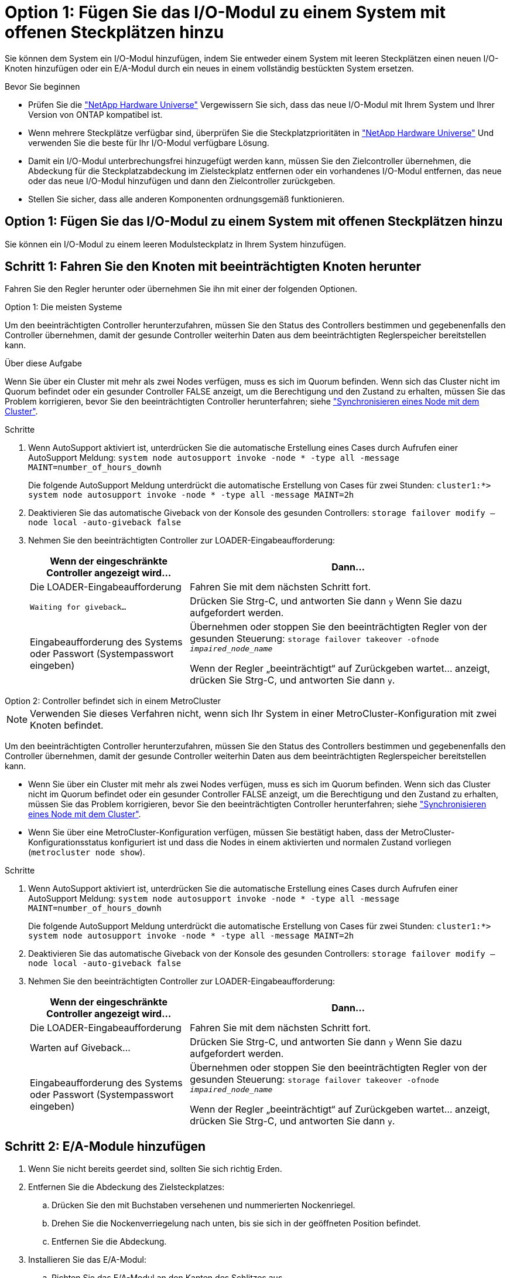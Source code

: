 = Option 1: Fügen Sie das I/O-Modul zu einem System mit offenen Steckplätzen hinzu
:allow-uri-read: 


Sie können dem System ein I/O-Modul hinzufügen, indem Sie entweder einem System mit leeren Steckplätzen einen neuen I/O-Knoten hinzufügen oder ein E/A-Modul durch ein neues in einem vollständig bestückten System ersetzen.

.Bevor Sie beginnen
* Prüfen Sie die https://hwu.netapp.com/["NetApp Hardware Universe"^] Vergewissern Sie sich, dass das neue I/O-Modul mit Ihrem System und Ihrer Version von ONTAP kompatibel ist.
* Wenn mehrere Steckplätze verfügbar sind, überprüfen Sie die Steckplatzprioritäten in https://hwu.netapp.com/["NetApp Hardware Universe"^] Und verwenden Sie die beste für Ihr I/O-Modul verfügbare Lösung.
* Damit ein I/O-Modul unterbrechungsfrei hinzugefügt werden kann, müssen Sie den Zielcontroller übernehmen, die Abdeckung für die Steckplatzabdeckung im Zielsteckplatz entfernen oder ein vorhandenes I/O-Modul entfernen, das neue oder das neue I/O-Modul hinzufügen und dann den Zielcontroller zurückgeben.
* Stellen Sie sicher, dass alle anderen Komponenten ordnungsgemäß funktionieren.




== Option 1: Fügen Sie das I/O-Modul zu einem System mit offenen Steckplätzen hinzu

Sie können ein I/O-Modul zu einem leeren Modulsteckplatz in Ihrem System hinzufügen.



== Schritt 1: Fahren Sie den Knoten mit beeinträchtigten Knoten herunter

Fahren Sie den Regler herunter oder übernehmen Sie ihn mit einer der folgenden Optionen.

[role="tabbed-block"]
====
.Option 1: Die meisten Systeme
--
Um den beeinträchtigten Controller herunterzufahren, müssen Sie den Status des Controllers bestimmen und gegebenenfalls den Controller übernehmen, damit der gesunde Controller weiterhin Daten aus dem beeinträchtigten Reglerspeicher bereitstellen kann.

.Über diese Aufgabe
Wenn Sie über ein Cluster mit mehr als zwei Nodes verfügen, muss es sich im Quorum befinden. Wenn sich das Cluster nicht im Quorum befindet oder ein gesunder Controller FALSE anzeigt, um die Berechtigung und den Zustand zu erhalten, müssen Sie das Problem korrigieren, bevor Sie den beeinträchtigten Controller herunterfahren; siehe link:https://docs.netapp.com/us-en/ontap/system-admin/synchronize-node-cluster-task.html?q=Quorum["Synchronisieren eines Node mit dem Cluster"^].

.Schritte
. Wenn AutoSupport aktiviert ist, unterdrücken Sie die automatische Erstellung eines Cases durch Aufrufen einer AutoSupport Meldung: `system node autosupport invoke -node * -type all -message MAINT=number_of_hours_downh`
+
Die folgende AutoSupport Meldung unterdrückt die automatische Erstellung von Cases für zwei Stunden: `cluster1:*> system node autosupport invoke -node * -type all -message MAINT=2h`

. Deaktivieren Sie das automatische Giveback von der Konsole des gesunden Controllers: `storage failover modify –node local -auto-giveback false`
. Nehmen Sie den beeinträchtigten Controller zur LOADER-Eingabeaufforderung:
+
[cols="1,2"]
|===
| Wenn der eingeschränkte Controller angezeigt wird... | Dann... 


 a| 
Die LOADER-Eingabeaufforderung
 a| 
Fahren Sie mit dem nächsten Schritt fort.



 a| 
`Waiting for giveback...`
 a| 
Drücken Sie Strg-C, und antworten Sie dann `y` Wenn Sie dazu aufgefordert werden.



 a| 
Eingabeaufforderung des Systems oder Passwort (Systempasswort eingeben)
 a| 
Übernehmen oder stoppen Sie den beeinträchtigten Regler von der gesunden Steuerung: `storage failover takeover -ofnode _impaired_node_name_`

Wenn der Regler „beeinträchtigt“ auf Zurückgeben wartet... anzeigt, drücken Sie Strg-C, und antworten Sie dann `y`.

|===


--
.Option 2: Controller befindet sich in einem MetroCluster
--

NOTE: Verwenden Sie dieses Verfahren nicht, wenn sich Ihr System in einer MetroCluster-Konfiguration mit zwei Knoten befindet.

Um den beeinträchtigten Controller herunterzufahren, müssen Sie den Status des Controllers bestimmen und gegebenenfalls den Controller übernehmen, damit der gesunde Controller weiterhin Daten aus dem beeinträchtigten Reglerspeicher bereitstellen kann.

* Wenn Sie über ein Cluster mit mehr als zwei Nodes verfügen, muss es sich im Quorum befinden. Wenn sich das Cluster nicht im Quorum befindet oder ein gesunder Controller FALSE anzeigt, um die Berechtigung und den Zustand zu erhalten, müssen Sie das Problem korrigieren, bevor Sie den beeinträchtigten Controller herunterfahren; siehe link:https://docs.netapp.com/us-en/ontap/system-admin/synchronize-node-cluster-task.html?q=Quorum["Synchronisieren eines Node mit dem Cluster"^].
* Wenn Sie über eine MetroCluster-Konfiguration verfügen, müssen Sie bestätigt haben, dass der MetroCluster-Konfigurationsstatus konfiguriert ist und dass die Nodes in einem aktivierten und normalen Zustand vorliegen (`metrocluster node show`).


.Schritte
. Wenn AutoSupport aktiviert ist, unterdrücken Sie die automatische Erstellung eines Cases durch Aufrufen einer AutoSupport Meldung: `system node autosupport invoke -node * -type all -message MAINT=number_of_hours_downh`
+
Die folgende AutoSupport Meldung unterdrückt die automatische Erstellung von Cases für zwei Stunden: `cluster1:*> system node autosupport invoke -node * -type all -message MAINT=2h`

. Deaktivieren Sie das automatische Giveback von der Konsole des gesunden Controllers: `storage failover modify –node local -auto-giveback false`
. Nehmen Sie den beeinträchtigten Controller zur LOADER-Eingabeaufforderung:
+
[cols="1,2"]
|===
| Wenn der eingeschränkte Controller angezeigt wird... | Dann... 


 a| 
Die LOADER-Eingabeaufforderung
 a| 
Fahren Sie mit dem nächsten Schritt fort.



 a| 
Warten auf Giveback...
 a| 
Drücken Sie Strg-C, und antworten Sie dann `y` Wenn Sie dazu aufgefordert werden.



 a| 
Eingabeaufforderung des Systems oder Passwort (Systempasswort eingeben)
 a| 
Übernehmen oder stoppen Sie den beeinträchtigten Regler von der gesunden Steuerung: `storage failover takeover -ofnode _impaired_node_name_`

Wenn der Regler „beeinträchtigt“ auf Zurückgeben wartet... anzeigt, drücken Sie Strg-C, und antworten Sie dann `y`.

|===


--
====


== Schritt 2: E/A-Module hinzufügen

. Wenn Sie nicht bereits geerdet sind, sollten Sie sich richtig Erden.
. Entfernen Sie die Abdeckung des Zielsteckplatzes:
+
.. Drücken Sie den mit Buchstaben versehenen und nummerierten Nockenriegel.
.. Drehen Sie die Nockenverriegelung nach unten, bis sie sich in der geöffneten Position befindet.
.. Entfernen Sie die Abdeckung.


. Installieren Sie das E/A-Modul:
+
.. Richten Sie das E/A-Modul an den Kanten des Schlitzes aus.
.. Schieben Sie das E/A-Modul in den Steckplatz, bis die vorletzte und nummerierte E/A-Nockenverriegelung mit dem E/A-Nockenstift einrastet.
.. Drücken Sie die E/A-Nockenverriegelung ganz nach oben, um das Modul zu verriegeln.


. Wenn es sich bei dem Ersatz-E/A-Modul um eine NIC handelt, verkabeln Sie das Modul mit den Datenschaltern.
+

NOTE: Stellen Sie sicher, dass alle nicht verwendeten I/O-Steckplätze leer sind, um mögliche thermische Probleme zu vermeiden.

. Starten Sie den Controller von der LOADER-Eingabeaufforderung neu: _Bye_
+

NOTE: Dadurch werden die PCIe-Karten und andere Komponenten neu initialisiert und der Node wird neu gebootet.

. Geben Sie den Controller vom Partner-Controller zurück. `storage failover giveback -ofnode target_node_name`
. Automatisches Giveback aktivieren, falls deaktiviert: `storage failover modify -node local -auto-giveback true`
. Wenn Sie die Steckplätze 3 und/oder 7 für Netzwerke verwenden, verwenden Sie den `storage port modify -node __<node name>__ -port __<port name>__ -mode network` Befehl zum Konvertieren des Steckplatzes für die Netzwerkverwendung.
. Wiederholen Sie diese Schritte für Controller B.
. Wenn Sie ein Speicher-I/O-Modul installiert haben, installieren und verkabeln Sie die NS224-Shelves, wie in beschrieben https://docs.netapp.com/us-en/ontap-systems/ns224/hot-add-shelf.html["Hot-Adding eines NS224-Laufwerk-Shelfs"^].




== Option 2: Fügen Sie ein I/O-Modul in ein System ohne offene Steckplätze hinzu

Wenn Ihr System vollständig bestückt ist, können Sie ein I/O-Modul in einem I/O-Steckplatz ändern, indem Sie ein vorhandenes I/O-Modul entfernen und es durch ein anderes I/O-Modul ersetzen.

. Wenn Sie sind:
+
[cols="1,2"]
|===
| Ersetzen einer... | Dann... 


 a| 
NIC-I/O-Modul mit der gleichen Anzahl an Ports
 a| 
Die LIFs werden automatisch migriert, wenn das Controller-Modul heruntergefahren wird.



 a| 
NIC-I/O-Modul mit weniger Ports
 a| 
Die betroffenen LIFs werden permanent einem anderen Home-Port zugewiesen. Siehe https://docs.netapp.com/ontap-9/topic/com.netapp.doc.onc-sm-help-960/GUID-208BB0B8-3F84-466D-9F4F-6E1542A2BE7D.html["Migrieren eines LIF"^] Weitere Informationen über die Verwendung von System Manager zum permanenten Verschieben der LIFs



 a| 
NIC-I/O-Modul mit Speicher-I/O-Modul
 a| 
Verwenden Sie System Manager, um die LIFs dauerhaft zu verschiedenen Home Ports zu migrieren, wie in beschrieben https://docs.netapp.com/ontap-9/topic/com.netapp.doc.onc-sm-help-960/GUID-208BB0B8-3F84-466D-9F4F-6E1542A2BE7D.html["Migrieren eines LIF"^].

|===




== Schritt 1: Fahren Sie den Knoten mit beeinträchtigten Knoten herunter

Fahren Sie den Regler herunter oder übernehmen Sie ihn mit einer der folgenden Optionen.

[role="tabbed-block"]
====
.Option 1: Die meisten Systeme
--
Um den beeinträchtigten Controller herunterzufahren, müssen Sie den Status des Controllers bestimmen und gegebenenfalls den Controller übernehmen, damit der gesunde Controller weiterhin Daten aus dem beeinträchtigten Reglerspeicher bereitstellen kann.

.Über diese Aufgabe
Wenn Sie über ein Cluster mit mehr als zwei Nodes verfügen, muss es sich im Quorum befinden. Wenn sich das Cluster nicht im Quorum befindet oder ein gesunder Controller FALSE anzeigt, um die Berechtigung und den Zustand zu erhalten, müssen Sie das Problem korrigieren, bevor Sie den beeinträchtigten Controller herunterfahren; siehe link:https://docs.netapp.com/us-en/ontap/system-admin/synchronize-node-cluster-task.html?q=Quorum["Synchronisieren eines Node mit dem Cluster"^].

.Schritte
. Wenn AutoSupport aktiviert ist, unterdrücken Sie die automatische Erstellung eines Cases durch Aufrufen einer AutoSupport Meldung: `system node autosupport invoke -node * -type all -message MAINT=number_of_hours_downh`
+
Die folgende AutoSupport Meldung unterdrückt die automatische Erstellung von Cases für zwei Stunden: `cluster1:*> system node autosupport invoke -node * -type all -message MAINT=2h`

. Deaktivieren Sie das automatische Giveback von der Konsole des gesunden Controllers: `storage failover modify –node local -auto-giveback false`
. Nehmen Sie den beeinträchtigten Controller zur LOADER-Eingabeaufforderung:
+
[cols="1,2"]
|===
| Wenn der eingeschränkte Controller angezeigt wird... | Dann... 


 a| 
Die LOADER-Eingabeaufforderung
 a| 
Fahren Sie mit dem nächsten Schritt fort.



 a| 
`Waiting for giveback...`
 a| 
Drücken Sie Strg-C, und antworten Sie dann `y` Wenn Sie dazu aufgefordert werden.



 a| 
Eingabeaufforderung des Systems oder Passwort (Systempasswort eingeben)
 a| 
Übernehmen oder stoppen Sie den beeinträchtigten Regler von der gesunden Steuerung: `storage failover takeover -ofnode _impaired_node_name_`

Wenn der Regler „beeinträchtigt“ auf Zurückgeben wartet... anzeigt, drücken Sie Strg-C, und antworten Sie dann `y`.

|===


--
.Option 2: Controller befindet sich in einem MetroCluster
--

NOTE: Verwenden Sie dieses Verfahren nicht, wenn sich Ihr System in einer MetroCluster-Konfiguration mit zwei Knoten befindet.

Um den beeinträchtigten Controller herunterzufahren, müssen Sie den Status des Controllers bestimmen und gegebenenfalls den Controller übernehmen, damit der gesunde Controller weiterhin Daten aus dem beeinträchtigten Reglerspeicher bereitstellen kann.

* Wenn Sie über ein Cluster mit mehr als zwei Nodes verfügen, muss es sich im Quorum befinden. Wenn sich das Cluster nicht im Quorum befindet oder ein gesunder Controller FALSE anzeigt, um die Berechtigung und den Zustand zu erhalten, müssen Sie das Problem korrigieren, bevor Sie den beeinträchtigten Controller herunterfahren; siehe link:https://docs.netapp.com/us-en/ontap/system-admin/synchronize-node-cluster-task.html?q=Quorum["Synchronisieren eines Node mit dem Cluster"^].
* Wenn Sie über eine MetroCluster-Konfiguration verfügen, müssen Sie bestätigt haben, dass der MetroCluster-Konfigurationsstatus konfiguriert ist und dass die Nodes in einem aktivierten und normalen Zustand vorliegen (`metrocluster node show`).


.Schritte
. Wenn AutoSupport aktiviert ist, unterdrücken Sie die automatische Erstellung eines Cases durch Aufrufen einer AutoSupport Meldung: `system node autosupport invoke -node * -type all -message MAINT=number_of_hours_downh`
+
Die folgende AutoSupport Meldung unterdrückt die automatische Erstellung von Cases für zwei Stunden: `cluster1:*> system node autosupport invoke -node * -type all -message MAINT=2h`

. Deaktivieren Sie das automatische Giveback von der Konsole des gesunden Controllers: `storage failover modify –node local -auto-giveback false`
. Nehmen Sie den beeinträchtigten Controller zur LOADER-Eingabeaufforderung:
+
[cols="1,2"]
|===
| Wenn der eingeschränkte Controller angezeigt wird... | Dann... 


 a| 
Die LOADER-Eingabeaufforderung
 a| 
Fahren Sie mit dem nächsten Schritt fort.



 a| 
Warten auf Giveback...
 a| 
Drücken Sie Strg-C, und antworten Sie dann `y` Wenn Sie dazu aufgefordert werden.



 a| 
Eingabeaufforderung des Systems oder Passwort (Systempasswort eingeben)
 a| 
Übernehmen oder stoppen Sie den beeinträchtigten Regler von der gesunden Steuerung: `storage failover takeover -ofnode _impaired_node_name_`

Wenn der Regler „beeinträchtigt“ auf Zurückgeben wartet... anzeigt, drücken Sie Strg-C, und antworten Sie dann `y`.

|===


--
====


== Schritt 2: E/A-Module ersetzen

. Wenn Sie nicht bereits geerdet sind, sollten Sie sich richtig Erden.
. Trennen Sie alle Kabel vom Ziel-E/A-Modul.
. Entfernen Sie das Ziel-I/O-Modul aus dem Gehäuse:
+
.. Drücken Sie den mit Buchstaben versehenen und nummerierten Nockenriegel.
+
Die Nockenverriegelung bewegt sich vom Gehäuse weg.

.. Drehen Sie die Nockenverriegelung nach unten, bis sie sich in horizontaler Position befindet.
+
Das I/O-Modul wird aus dem Gehäuse entfernt und bewegt sich ca. 1/2 Zoll aus dem I/O-Steckplatz.

.. Entfernen Sie das E/A-Modul aus dem Gehäuse, indem Sie an den Zuglaschen an den Seiten der Modulfläche ziehen.
+
Stellen Sie sicher, dass Sie den Steckplatz verfolgen, in dem sich das I/O-Modul befand.

+
.Animation - Entfernen oder Ersetzen eines E/A-Moduls
video::3a5b1f6e-15ec-40b4-bb2a-adf9016af7b6[panopto]
+
image:../media/drw_a900_remove_PCIe_module.png["Entfernen eines PCIe-Moduls"]

+
[cols="10,90"]
|===


 a| 
image::../media/legend_icon_01.svg[Legende Symbol 01]
 a| 
Gerettete und nummerierte E/A-Nockenverriegelung



 a| 
image:../media/legend_icon_02.svg["Breite=20 px"]
 a| 
E/A-Nockenverriegelung vollständig entriegelt

|===


. Installieren Sie das I/O-Modul in den Zielsteckplatz:
+
.. Richten Sie das E/A-Modul an den Kanten des Schlitzes aus.
.. Schieben Sie das E/A-Modul in den Steckplatz, bis die vorletzte und nummerierte E/A-Nockenverriegelung mit dem E/A-Nockenstift einrastet.
.. Drücken Sie die E/A-Nockenverriegelung ganz nach oben, um das Modul zu verriegeln.


. Wiederholen Sie die Schritte zum Entfernen und Installieren, um zusätzliche Module für Controller A auszutauschen
. Wenn es sich bei dem Ersatz-E/A-Modul um eine NIC handelt, verkabeln Sie das Modul oder die Module mit den Datenschaltern.
. Booten Sie den Controller über die LOADER-Eingabeaufforderung neu:
+
.. Überprüfen Sie die BMC-Version auf dem Controller: `system service-processor show`
.. Aktualisieren Sie ggf. die BMC-Firmware: `system service-processor image update`
.. Booten Sie den Node neu: `bye`
+

NOTE: Dadurch werden die PCIe-Karten und andere Komponenten neu initialisiert und der Node wird neu gebootet.

+

NOTE: Wenn beim Neustart ein Problem auftritt, lesen Sie https://mysupport.netapp.com/site/bugs-online/product/ONTAP/BURT/1494308["BURT 1494308 – das Herunterfahren der Umgebung kann während des Austauschs des I/O-Moduls ausgelöst werden"]



. Geben Sie den Controller vom Partner-Controller zurück. `storage failover giveback -ofnode target_node_name`
. Automatisches Giveback aktivieren, falls deaktiviert: `storage failover modify -node local -auto-giveback true`
. Wenn Sie hinzugefügt haben:
+
[cols="1,2"]
|===
| Wenn I/O-Modul ist ein... | Dann... 


 a| 
NIC-Modul in den Steckplätzen 3 oder 7,
 a| 
Verwenden Sie die `storage port modify -node *_<node name>__ -port *_<port name>__ -mode network` Befehl für jeden Port.



 a| 
Speichermodul
 a| 
Installieren und verkabeln Sie die NS224-Regale, wie in beschriebenhttps://docs.netapp.com/us-en/ontap-systems/ns224/hot-add-shelf.html["Hot-Adding eines NS224-Laufwerk-Shelfs"^].

|===
. Wiederholen Sie diese Schritte für Controller B.

